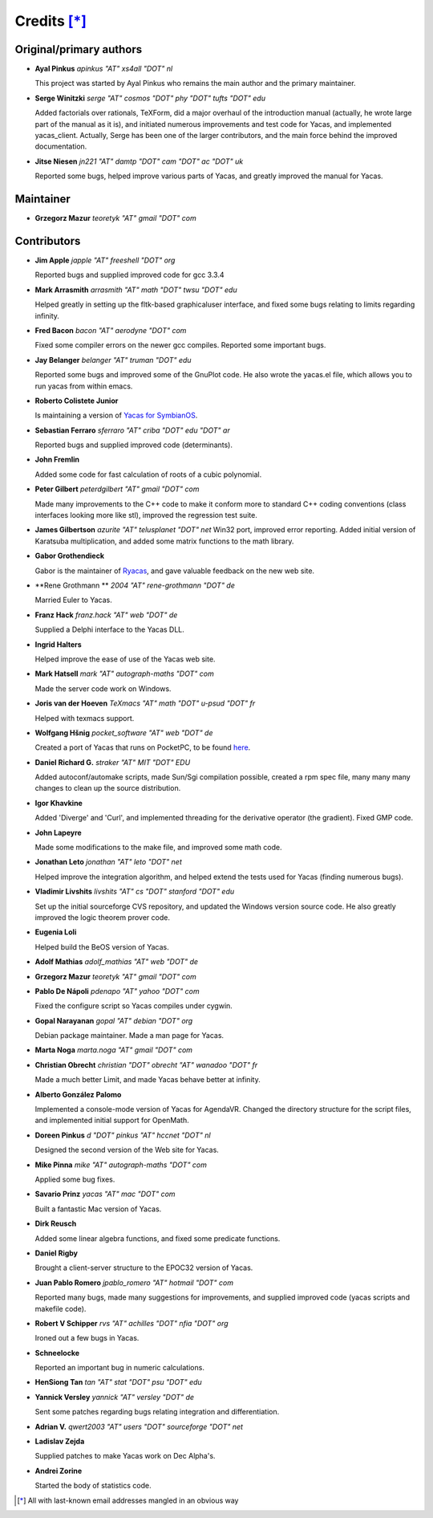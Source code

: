 ************
Credits [*]_
************

Original/primary authors 
========================

*   **Ayal Pinkus**                  *apinkus "AT" xs4all "DOT" nl*

    This project was started by Ayal Pinkus who remains the main author and the primary maintainer.

*   **Serge Winitzki**               *serge "AT" cosmos "DOT" phy "DOT" tufts "DOT" edu*
    
    Added factorials over rationals, TeXForm, did a major overhaul of the introduction manual (actually, he wrote
    large part of the manual as it is), and initiated numerous improvements and test code for Yacas, and
    implemented yacas_client. Actually, Serge has been one of the larger contributors, and the main force behind
    the improved documentation.

*   **Jitse Niesen**                 *jn221 "AT" damtp "DOT" cam "DOT" ac "DOT" uk*
    
    Reported some bugs, helped improve various parts of Yacas, and greatly improved the manual for Yacas.

Maintainer
==========

*   **Grzegorz Mazur**               *teoretyk "AT" gmail "DOT" com*

Contributors
============

*   **Jim Apple**                    *japple "AT" freeshell "DOT" org*
    
    Reported bugs and supplied improved code for gcc 3.3.4

*   **Mark Arrasmith**               *arrasmith "AT" math "DOT" twsu "DOT" edu*
    
    Helped greatly in setting up the fltk-based graphicaluser interface, and fixed some bugs relating to limits
    regarding infinity.

*   **Fred Bacon**                   *bacon "AT" aerodyne "DOT" com*
   
    Fixed some compiler errors on the newer gcc compiles. Reported some important bugs.

*   **Jay Belanger**                 *belanger "AT" truman "DOT" edu*
    
    Reported some bugs and improved some of the GnuPlot code. He also wrote the yacas.el file, which allows you
    to run yacas from within emacs.

*   **Roberto Colistete Junior**
    
    Is maintaining a version of `Yacas for SymbianOS <http://www.robertocolistete.net/Yacas/>`_.

*   **Sebastian Ferraro**            *sferraro "AT" criba "DOT" edu "DOT" ar*
    
    Reported bugs and supplied improved code (determinants).

*   **John Fremlin**
    
    Added some code for fast calculation of roots of a cubic polynomial.

*   **Peter Gilbert**                *peterdgilbert "AT" gmail "DOT" com*
    
    Made many improvements to the C++ code to make it conform more to standard C++ coding conventions (class
    interfaces looking more like stl), improved the regression test suite.

*   **James Gilbertson**             *azurite "AT" telusplanet "DOT" net*
    Win32 port, improved error reporting. Added initial version of Karatsuba multiplication, and added some matrix
    functions to the math library.

*   **Gabor Grothendieck**
    
    Gabor is the maintainer of `Ryacas <https://code.google.com/p/ryacas/>`_, and gave valuable feedback on the
    new web site.

*   **Rene Grothmann **              *2004 "AT" rene-grothmann "DOT" de*
    
    Married Euler to Yacas.

*   **Franz Hack**                   *franz.hack "AT" web "DOT" de*
    
    Supplied a Delphi interface to the Yacas DLL.

*   **Ingrid Halters**
    
    Helped improve the ease of use of the Yacas web site.

*   **Mark Hatsell**                 *mark "AT" autograph-maths "DOT" com*
    
    Made the server code work on Windows.

*   **Joris van der Hoeven**        *TeXmacs "AT" math "DOT" u-psud "DOT" fr*
    
    Helped with texmacs support.

*   **Wolfgang Hšnig**               *pocket_software "AT" web "DOT" de*
    
    Created a port of Yacas that runs on PocketPC, to be found `here <http://www.pocket-software.de.vu>`_.

*   **Daniel Richard G.**            *straker "AT" MIT "DOT" EDU*
    
    Added autoconf/automake scripts, made Sun/Sgi compilation possible, created a rpm spec file, many many many
    changes to clean up the source distribution.

*   **Igor Khavkine**
    
    Added 'Diverge' and 'Curl', and implemented threading for the derivative operator (the gradient). Fixed GMP
    code.

*   **John Lapeyre**
   
    Made some modifications to the make file, and improved some math code.

*   **Jonathan Leto**                *jonathan "AT" leto "DOT" net*

    Helped improve the integration algorithm, and helped extend the tests used for Yacas (finding numerous bugs).

*   **Vladimir Livshits**            *livshits "AT" cs "DOT" stanford "DOT" edu*
 
    Set up the initial sourceforge CVS repository, and updated the Windows version source code. He also greatly
    improved the logic theorem prover code.

*   **Eugenia Loli**
    
    Helped build the BeOS version of Yacas.

*   **Adolf Mathias**                *adolf_mathias "AT" web "DOT" de*

*   **Grzegorz Mazur**               *teoretyk "AT" gmail "DOT" com*

*   **Pablo De Nápoli**              *pdenapo "AT" yahoo "DOT" com*
    
    Fixed the configure script so Yacas compiles under cygwin.

*   **Gopal Narayanan**              *gopal "AT" debian "DOT" org*
    
    Debian package maintainer. Made a man page for Yacas.

*   **Marta Noga**                   *marta.noga "AT" gmail "DOT" com*

*   **Christian Obrecht**            *christian "DOT" obrecht "AT" wanadoo "DOT" fr*
    
    Made a much better Limit, and made Yacas behave better at infinity.

*   **Alberto González Palomo**
    
    Implemented a console-mode version of Yacas for AgendaVR. Changed the directory structure for the script
    files, and implemented initial support for OpenMath.

*   **Doreen Pinkus**                *d "DOT" pinkus "AT" hccnet "DOT" nl*
    
    Designed the second version of the Web site for Yacas.

*   **Mike Pinna**                   *mike "AT" autograph-maths "DOT" com*
    
    Applied some bug fixes.

*   **Savario Prinz**                *yacas "AT" mac "DOT" com*
    
    Built a fantastic Mac version of Yacas.

*   **Dirk Reusch**
    
    Added some linear algebra functions, and fixed some predicate functions.

*   **Daniel Rigby**
    
    Brought a client-server structure to the EPOC32 version of Yacas.

*   **Juan Pablo Romero**            *jpablo_romero "AT" hotmail "DOT" com*
    
    Reported many bugs, made many suggestions for improvements, and supplied improved code (yacas scripts and
    makefile code).

*   **Robert V Schipper**            *rvs "AT" achilles "DOT" nfia "DOT" org*
    
    Ironed out a few bugs in Yacas.

*   **Schneelocke**
    
    Reported an important bug in numeric calculations.

*   **HenSiong Tan**                 *tan "AT" stat "DOT" psu "DOT" edu*

*   **Yannick Versley**              *yannick "AT" versley "DOT" de*
    
    Sent some patches regarding bugs relating integration and differentiation.

*   **Adrian V.**                    *qwert2003 "AT" users "DOT" sourceforge "DOT" net*

*   **Ladislav Zejda**
    
    Supplied patches to make Yacas work on Dec Alpha's.

*   **Andrei Zorine**
    
    Started the body of statistics code.



.. [*] All with last-known email addresses mangled in an obvious way




















